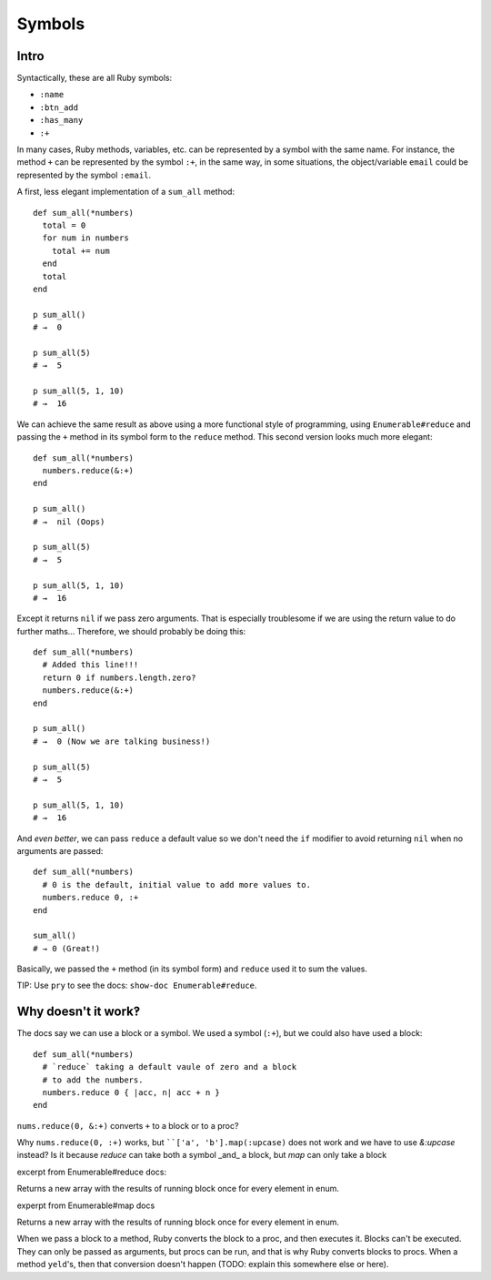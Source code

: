 Symbols
=======

Intro
^^^^^

Syntactically, these are all Ruby symbols:

* ``:name``
* ``:btn_add``
* ``:has_many``
* ``:+``

In many cases, Ruby methods, variables, etc. can be represented by a symbol with the same name. For instance, the method ``+`` can be represented by the symbol ``:+``, in the same way, in some situations, the object/variable ``email`` could be represented by the symbol ``:email``.

A first, less elegant implementation of a ``sum_all`` method::

    def sum_all(*numbers)
      total = 0
      for num in numbers
        total += num
      end
      total
    end

    p sum_all()
    # →  0

    p sum_all(5)
    # →  5

    p sum_all(5, 1, 10)
    # →  16

We can achieve the same result as above using a more functional style of programming, using ``Enumerable#reduce`` and passing the ``+`` method in its symbol form to the ``reduce`` method. This second version looks much more elegant::

    def sum_all(*numbers)
      numbers.reduce(&:+)
    end

    p sum_all()
    # →  nil (Oops)

    p sum_all(5)
    # →  5

    p sum_all(5, 1, 10)
    # →  16

Except it returns ``nil`` if we pass zero arguments. That is especially troublesome if we are using the return value to do further maths... Therefore, we should probably be doing this::

    def sum_all(*numbers)
      # Added this line!!!
      return 0 if numbers.length.zero?
      numbers.reduce(&:+)
    end

    p sum_all()
    # →  0 (Now we are talking business!)

    p sum_all(5)
    # →  5

    p sum_all(5, 1, 10)
    # →  16

And *even better*, we can pass ``reduce`` a default value so we don't need the ``if`` modifier to avoid returning ``nil`` when no arguments are passed::

    def sum_all(*numbers)
      # 0 is the default, initial value to add more values to.
      numbers.reduce 0, :+
    end

    sum_all()
    # → 0 (Great!)


Basically, we passed the ``+`` method (in its symbol form) and ``reduce`` used it to sum the values.

TIP: Use ``pry`` to see the docs: ``show-doc Enumerable#reduce``.

Why doesn't it work‽
^^^^^^^^^^^^^^^^^^^^

The docs say we can use a block or a symbol. We used a symbol (``:+``), but we could also have used a block::

    def sum_all(*numbers)
      # `reduce` taking a default vaule of zero and a block
      # to add the numbers.
      numbers.reduce 0 { |acc, n| acc + n }
    end

``nums.reduce(0, &:+)`` converts ``+`` to a block or to a proc?

Why ``nums.reduce(0, :+)`` works, but ````['a', 'b'].map(:upcase)`` does not work and we have to use `&:upcase` instead? Is it because `reduce` can take both a symbol _and_ a block, but `map` can only take a block

excerpt from Enumerable#reduce docs:

Returns a new array with the results of running block once
for every element in enum.

experpt from Enumerable#map docs

Returns a new array with the results of running block once
for every element in enum.

When we pass a block to a method, Ruby converts the block to a proc, and then executes it. Blocks can't be executed. They can only be passed as arguments, but procs can be run, and that is why Ruby converts blocks to procs. When a method ``yeld``'s, then that conversion doesn't happen (TODO: explain this somewhere else or here).
